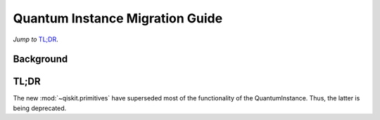 ================================
Quantum Instance Migration Guide
================================

*Jump to* `TL;DR`_.

Background
----------


TL;DR
-----
The new :mod:`~qiskit.primitives` have superseded most of the functionality of the QuantumInstance. Thus, the latter is being deprecated.
